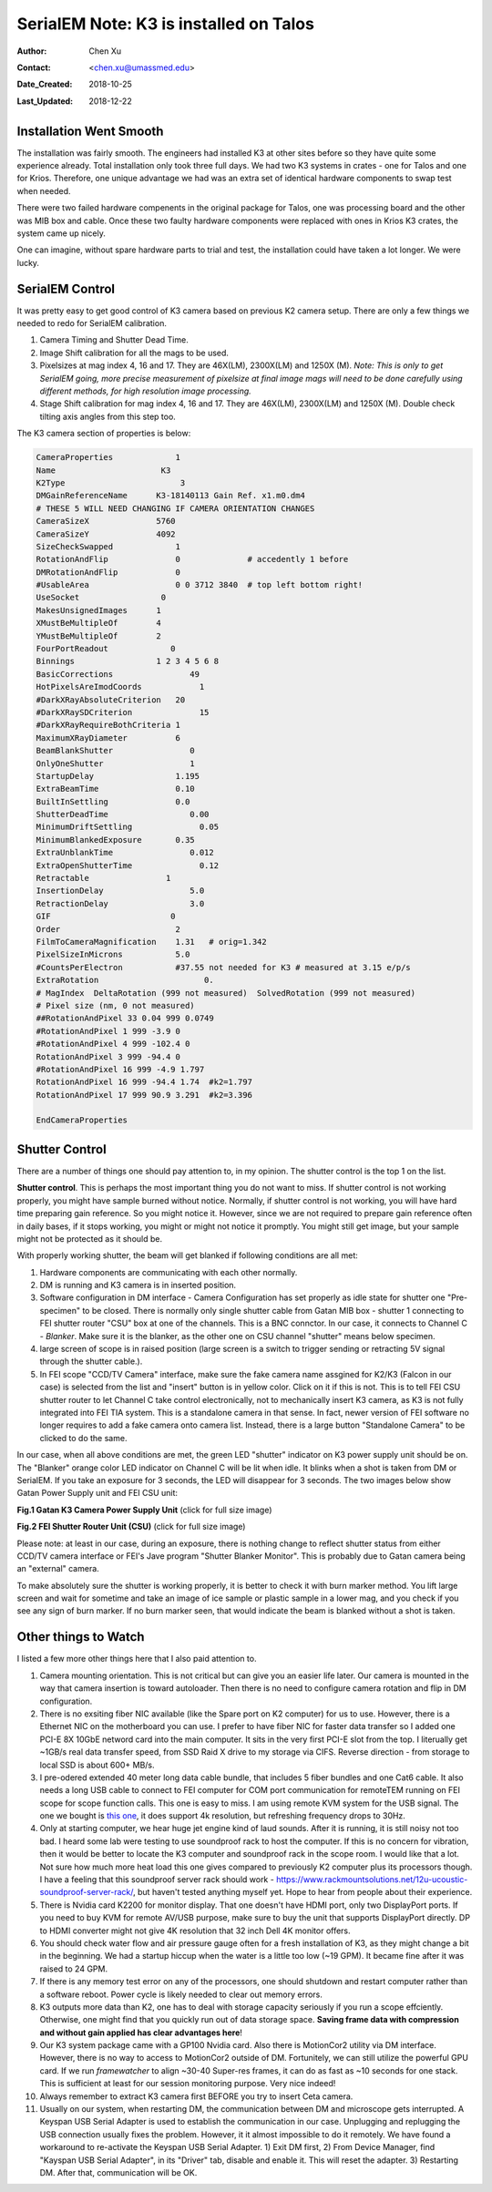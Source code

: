 .. _SerialEM_K3_installed_on_Talos:

SerialEM Note: K3 is installed on Talos
=======================================

:Author: Chen Xu
:Contact: <chen.xu@umassmed.edu>
:Date_Created: 2018-10-25
:Last_Updated: 2018-12-22

.. glossary::

   Abstract
      We have upgraded from K2 to K3 on Talos Arctica. Overall, we have had more positive experience than negative one. 
      We are now collecting the first benchmark data, just one week after K3 installation was completed. Of course, we are using 
      SerialEM on it. 
      
      I wanted to share our experience here. Hope it helps people to prepare for their own installation.    
      
.. _installation:

Installation Went Smooth 
------------------------

The installation was fairly smooth. The engineers had installed K3 at other sites before so they have quite some experience 
already. Total installation only took three full days. We had two K3 systems in crates - one for Talos and one for Krios. 
Therefore, one unique advantage we had was an extra set of identical hardware components to swap test when needed. 

There were two failed hardware compenents in the original package for Talos, one was processing board and the other was MIB box and 
cable. Once these two faulty hardware components were replaced with ones in Krios K3 crates, the system came up nicely. 

One can imagine, without spare hardware parts to trial and test, the installation could have taken a lot longer. We were lucky.

.. _serialem:

SerialEM Control 
----------------

It was pretty easy to get good control of K3 camera based on previous K2 camera setup. There are only a few things we needed to redo for 
SerialEM calibration. 

1. Camera Timing and Shutter Dead Time.

#. Image Shift calibration for all the mags to be used.

#. Pixelsizes at mag index 4, 16 and 17. They are 46X(LM), 2300X(LM) and 1250X (M). *Note: This is only to get SerialEM going, 
   more precise measurement of pixelsize at final image mags will need to be done carefully using different methods, for high 
   resolution image processing.* 
   
#. Stage Shift calibration for mag index 4, 16 and 17. They are 46X(LM), 2300X(LM) and 1250X (M). Double check tilting axis 
   angles from this step too. 

The K3 camera section of properties is below:

.. code-block:: ruby

    CameraProperties	         1
    Name                      K3
    K2Type	                  3
    DMGainReferenceName	     K3-18140113 Gain Ref. x1.m0.dm4
    # THESE 5 WILL NEED CHANGING IF CAMERA ORIENTATION CHANGES
    CameraSizeX	             5760
    CameraSizeY	             4092
    SizeCheckSwapped             1
    RotationAndFlip              0		# accedently 1 before
    DMRotationAndFlip            0
    #UsableArea                  0 0 3712 3840 	# top left bottom right!
    UseSocket	              0
    MakesUnsignedImages	     1
    XMustBeMultipleOf	     4
    YMustBeMultipleOf	     2
    FourPortReadout	        0
    Binnings	             1 2 3 4 5 6 8
    BasicCorrections	            49
    HotPixelsAreImodCoords	      1
    #DarkXRayAbsoluteCriterion   20
    #DarkXRaySDCriterion	      15
    #DarkXRayRequireBothCriteria 1
    MaximumXRayDiameter	         6
    BeamBlankShutter	            0
    OnlyOneShutter	            1
    StartupDelay                 1.195
    ExtraBeamTime                0.10
    BuiltInSettling              0.0 
    ShutterDeadTime	            0.00		
    MinimumDriftSettling	      0.05
    MinimumBlankedExposure       0.35
    ExtraUnblankTime	            0.012
    ExtraOpenShutterTime	      0.12
    Retractable	               1
    InsertionDelay	            5.0
    RetractionDelay	            3.0
    GIF	                        0
    Order                        2
    FilmToCameraMagnification    1.31	# orig=1.342
    PixelSizeInMicrons	         5.0  
    #CountsPerElectron	         #37.55	not needed for K3 # measured at 3.15 e/p/s
    ExtraRotation	               0.
    # MagIndex  DeltaRotation (999 not measured)  SolvedRotation (999 not measured)   
    # Pixel size (nm, 0 not measured)
    ##RotationAndPixel 33 0.04 999 0.0749
    #RotationAndPixel 1 999 -3.9 0
    #RotationAndPixel 4 999 -102.4 0
    RotationAndPixel 3 999 -94.4 0
    #RotationAndPixel 16 999 -4.9 1.797
    RotationAndPixel 16 999 -94.4 1.74	#k2=1.797
    RotationAndPixel 17 999 90.9 3.291	#k2=3.396

    EndCameraProperties

.. _shutter:

Shutter Control 
---------------

There are a number of things one should pay attention to, in my opinion. The shutter control is the top 1 on the list. 

**Shutter control**. This is perhaps the most important thing you do not want to miss. If shutter control is not working properly, 
you might have sample burned without notice. Normally, if shutter control is not working, you will have hard time preparing gain 
reference. So you might notice it. However, since we are not required to prepare gain reference often in daily bases, if it stops working, you might or might not notice it promptly. You might still get image, but your sample might not be protected as it should be. 

With properly working shutter, the beam will get blanked if following conditions are all met:

1. Hardware components are communicating with each other normally. 

#. DM is running and K3 camera is in inserted position.

#. Software configuration in DM interface - Camera Configuration has set properly as idle state for shutter one "Pre-specimen" 
   to be closed. There is normally only single shutter cable from Gatan MIB box - shutter 1 connecting to FEI shutter router 
   "CSU" box at one of the channels. This is a BNC connctor. In our case, it connects to Channel C - *Blanker*. Make sure 
   it is the blanker, as the other one on CSU channel "shutter" means below specimen. 

#. large screen of scope is in raised position (large screen is a switch to trigger sending or retracting 5V signal through 
   the shutter cable.).

#. In FEI scope "CCD/TV Camera" interface, make sure the fake camera name assgined for K2/K3 (Falcon in our case) is selected 
   from the list and "insert" button is in yellow color. Click on it if this is not. This is to tell FEI CSU shutter router to 
   let Channel C take control electronically, not to mechanically insert K3 camera, as K3 is not fully integrated into FEI TIA system. 
   This is a standalone camera in that sense. In fact, newer version of FEI software no longer requires to add a fake camera onto 
   camera list. Instead, there is a large button "Standalone Camera" to be clicked to do the same. 

In our case, when all above conditions are met, the green LED "shutter" indicator on K3 power supply unit should be on. The "Blanker" 
orange color LED indicator on Channel C will be lit when idle. It blinks when a shot is taken from DM or SerialEM. If you take an 
exposure for 3 seconds, the LED will disappear for 3 seconds. The two images below show Gatan Power Supply unit and FEI CSU unit:

**Fig.1 Gatan K3 Camera Power Supply Unit** (click for full size image)

.. image:: ../images/K3-PS.png
   :scale: 15 %
..   :height: 544 px 2016 × 1512
   :width: 384 px
   :alt: DUMMY instance property
   :align: center


**Fig.2 FEI Shutter Router Unit (CSU)** (click for full size image)

.. image:: ../images/CSU.png
   :scale: 15 %
..   :height: 544 px
   :width: 384 px
   :alt: DUMMY instance property
   :align: center
   
Please note: at least in our case, during an exposure, there is nothing change to reflect shutter status from either CCD/TV camera interface or FEI's Jave program "Shutter Blanker Monitor". This is probably due to Gatan camera being an "external" camera.

To make absolutely sure the shutter is working properly, it is better to check it with burn marker method. You lift large screen and 
wait for sometime and take an image of ice sample or plastic sample in a lower mag, and you check if you see any sign of burn marker. If 
no burn marker seen, that would indicate the beam is blanked without a shot is taken. 

.. _watch:

Other things to Watch
---------------------

I listed a few more other things here that I also paid attention to.

1. Camera mounting orientation. This is not critical but can give you an easier life later. Our camera is mounted in the way that camera 
   insertion is toward autoloader. Then there is no need to configure camera rotation and flip in DM configuration. 

#. There is no exsiting fiber NIC available (like the Spare port on K2 computer) for us to use. However, there is a Ethernet NIC on 
   the motherboard you can use. I prefer to have fiber NIC for faster data transfer so I added one PCI-E 8X 10GbE netword card 
   into the main computer. It sits in the very first PCI-E slot from the top. I literually get ~1GB/s real data transfer speed, 
   from SSD Raid X drive to my storage via CIFS. Reverse direction - from storage to local SSD is about 600+ MB/s. 
   
#. I pre-odered extended 40 meter long data cable bundle, that includes 5 fiber bundles and one Cat6 cable. It also needs a long 
   USB cable to connect to FEI computer for COM port communication for remoteTEM running on FEI scope for scope function calls. 
   This one is easy to miss. I am using remote KVM system for the USB signal. The one we bought is `this one <https://www.amazon.com/gp/product/B06Y632T6Y/ref=oh_aui_detailpage_o00_s00?ie=UTF8&psc=1>`_, it does support 4k resolution, but refreshing frequency drops to 30Hz. 

#. Only at starting computer, we hear huge jet engine kind of laud sounds. After it is running, it is still noisy not too bad. 
   I heard some lab were testing to use soundproof rack to host the computer. If this is no concern for vibration, then it would 
   be better to locate the K3 computer and soundproof rack in the scope room. I would like that a lot. Not sure how much more heat 
   load this one gives compared to previously K2 computer plus its processors though. I have a feeling that this soundproof
   server rack should work - https://www.rackmountsolutions.net/12u-ucoustic-soundproof-server-rack/, but haven't tested anything myself yet. Hope to hear from people about their experience. 
   
#. There is Nvidia card K2200 for monitor display. That one doesn't have HDMI port, only two DisplayPort ports. If you need to buy
   KVM for remote AV/USB purpose, make sure to buy the unit that supports DisplayPort directly. DP to HDMI converter might not give 
   4K resolution that 32 inch Dell 4K monitor offers. 
   
#. You should check water flow and air pressure gauge often for a fresh installation of K3, as they might change a bit in the beginning. We had
   a startup hiccup when the water is a little too low (~19 GPM). It became fine after it was raised to 24 GPM. 
   
#. If there is any memory test error on any of the processors, one should shutdown and restart computer rather than a software reboot.
   Power cycle is likely needed to clear out memory errors. 

#. K3 outputs more data than K2, one has to deal with storage capacity seriously if you run a scope effciently. Otherwise, one might
   find that you quickly run out of data storage space. **Saving frame data with compression and without gain applied has clear 
   advantages here**! 

#. Our K3 system package came with a GP100 Nvidia card. Also there is MotionCor2 utility via DM interface. However, there is no 
   way to access to MotionCor2 outside of DM. Fortunitely, we can still utilize the powerful GPU card. If we run *framewatcher* 
   to align ~30-40 Super-res frames, it can do as fast as ~10 seconds for one stack. This is sufficient at least for our session
   monitoring purpose. Very nice indeed! 

#. Always remember to extract K3 camera first BEFORE you try to insert Ceta camera.  

#. Usually on our system, when restarting DM, the communication between DM and microscope gets interrupted. A Keyspan USB Serial Adapter is used to establish the communication in our case. Unplugging and replugging the USB connection usually fixes the problem. However, it it almost impossible to do it remotely. We have found a workaround to re-activate the Keyspan USB Serial Adapter. 1) Exit DM first, 2) From Device Manager, find "Kayspan USB Serial Adapter", in its "Driver" tab, disable and enable it. This will reset the adapter. 3) Restarting DM. After that, communication will be OK. 
